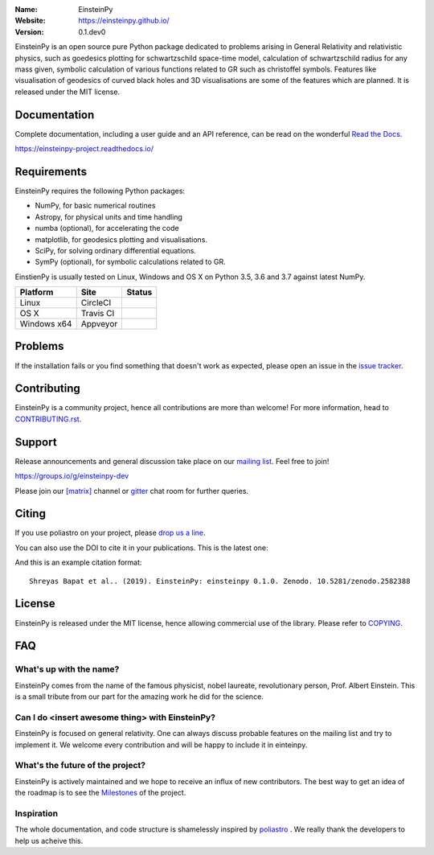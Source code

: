 .. einsteinpy

.. image:: http://einsteinpy.github.io/img/logo.png
   :target: http://einsteinpy.github.io/
   :alt: EinsteinPy logo
   :width: 675px
   :align: center

.. |astropy| image:: http://img.shields.io/badge/powered%20by-AstroPy-orange.svg?style=flat-square
   :target: http://www.astropy.org/

.. |mailing| image:: https://img.shields.io/badge/mailing%20list-groups.io-8cbcd1.svg?style=flat-square
   :target: https://groups.io/g/einsteinpy-dev

.. |doi| image:: https://zenodo.org/badge/168302584.svg?style=flat-square
   :target: https://zenodo.org/badge/latestdoi/168302584

.. |gitter| image:: https://badges.gitter.im/EinsteinPy-Project/EinsteinPy.svg
   :alt: Join the chat at https://gitter.im/EinsteinPy-Project/EinsteinPy
   :target: https://gitter.im/EinsteinPy-Project/EinsteinPy?utm_source=badge&utm_medium=badge&utm_campaign=pr-badge&utm_content=badge

.. |riotchat| image:: https://img.shields.io/matrix/einsteinpy:matrix.org.svg?style=flat-square
   :target: https://riot.im/app/#/room/#einsteinpy:matrix.org

.. |license| image:: https://img.shields.io/badge/license-MIT-blue.svg?style=flat-square
   :target: https://github.com/einsteinpy/einsteinpy/raw/master/COPYING

.. |docs| image:: https://img.shields.io/badge/docs-latest-brightgreen.svg?style=flat-square
   :target: https://einsteinpy-project.readthedocs.io/en/latest/?badge=latest

.. |travisci| image:: https://img.shields.io/travis/einsteinpy/einsteinpy/master.svg?style=flat-square&logo=travis
   :target: https://travis-ci.org/einsteinpy/einsteinpy

.. |codeclimate| image:: https://api.codeclimate.com/v1/badges/6efb3f754d20777d8b8d/maintainability
   :target: https://codeclimate.com/github/einsteinpy/einsteinpy/maintainability
   :alt: Maintainability

.. |circleci| image:: https://img.shields.io/circleci/project/github/einsteinpy/einsteinpy/master.svg?style=flat-square&logo=circleci
   :target: https://circleci.com/gh/einsteinpy/einsteinpy

.. |codecov| image:: https://img.shields.io/codecov/c/github/einsteinpy/einsteinpy.svg?style=flat-square
   :target: https://codecov.io/github/einsteinpy/einsteinpy?branch=master

.. |appveyor| image:: https://ci.appveyor.com/api/projects/status/b95ml54ebspx6sm9?svg=true
   :target: https://ci.appveyor.com/project/shreyasbapat/einsteinpy

.. |orcid-shreyas| image:: https://img.shields.io/badge/id-0000--0002--0870--4665-a6ce39.svg
   :target: https://orcid.org/0000-0002-0870-4665

:Name: EinsteinPy
:Website: https://einsteinpy.github.io/
:Version: 0.1.dev0

|astropy| |mailing| |gitter| |riotchat| |license| |docs|

|circleci| |travisci| |appveyor| |codecov| |codeclimate|

EinsteinPy is an open source pure Python package dedicated to problems arising in General Relativity and relativistic physics, such as goedesics plotting for schwartzschild space-time model, calculation of schwartzschild radius for any mass given, symbolic calculation of various functions related to GR such as christoffel symbols. Features like visualisation of geodesics of curved black holes and 3D visualisations are some of the features which are planned.
It is released under the MIT license.

Documentation
=============

|docs|

Complete documentation, including a user guide and an API reference, can be read on
the wonderful `Read the Docs`_.

https://einsteinpy-project.readthedocs.io/

.. _`Read the Docs`: https://readthedocs.org/

Requirements
============

EinsteinPy requires the following Python packages:

* NumPy, for basic numerical routines
* Astropy, for physical units and time handling
* numba (optional), for accelerating the code
* matplotlib, for geodesics plotting and visualisations.
* SciPy, for solving ordinary differential equations.
* SymPy (optional), for symbolic calculations related to GR.

EinstienPy is usually tested on Linux, Windows and OS X on Python
3.5, 3.6 and 3.7 against latest NumPy.

==============  ============  ===================
Platform        Site          Status
==============  ============  ===================
Linux           CircleCI      |circleci|
OS X            Travis CI     |travisci|
Windows x64     Appveyor      |appveyor|
==============  ============  ===================

Problems
========

If the installation fails or you find something that doesn't work as expected,
please open an issue in the `issue tracker`_.

.. _`issue tracker`: https://github.com/einsteinpy/einsteinpy/issues

Contributing
============

.. image:: https://img.shields.io/waffle/label/einsteinpy/einsteinpy/1%20-%20Ready.svg?style=flat-square
   :target: https://waffle.io/einsteinpy/einsteinpy
   :alt: 'Stories in Ready'

EinsteinPy is a community project, hence all contributions are more than
welcome! For more information, head to `CONTRIBUTING.rst`_.

.. _`CONTRIBUTING.rst`: https://github.com/einsteinpy/einsteinpy/blob/master/CONTRIBUTING.rst

Support
=======

|mailing|

Release announcements and general discussion take place on our `mailing list`_.
Feel free to join!

.. _`mailing list`: https://groups.io/g/einsteinpy-dev

https://groups.io/g/einsteinpy-dev

Please join our `[matrix]`_ channel or `gitter`_ chat room for further queries.

.. _`[matrix]`: https://matrix.to/#/#einsteinpy:matrix.org

.. _`gitter`: https://gitter.im/EinsteinPy-Project/EinsteinPy

Citing
======

If you use poliastro on your project, please
`drop us a line <mailto:einsteinpy.project@gmail.com>`_.

You can also use the DOI to cite it in your publications. This is the latest
one:

|doi|

And this is an example citation format::

 Shreyas Bapat et al.. (2019). EinsteinPy: einsteinpy 0.1.0. Zenodo. 10.5281/zenodo.2582388


License
=======

|license|

EinsteinPy is released under the MIT license, hence allowing commercial
use of the library. Please refer to `COPYING`_.

.. _`COPYING`: https://github.com/einsteinpy/einsteinpy/blob/master/COPYING

FAQ
===

What's up with the name?
------------------------

EinsteinPy comes from the name of the famous physicist, nobel laureate, revolutionary person, Prof. Albert Einstein.
This is a small tribute from our part for the amazing work he did for the science.

Can I do <insert awesome thing> with EinsteinPy?
-----------------------------------------------

EinsteinPy is focused on general relativity.  One can always discuss probable features on the mailing list and try to implement it.
We welcome every contribution and will be happy to include it in einteinpy.

What's the future of the project?
---------------------------------

EinsteinPy is actively maintained and we hope to receive an influx of new contributors.
The best way to get an idea of the roadmap is to see the `Milestones`_ of
the project.

.. _`Milestones`: https://github.com/poliastro/poliastro/milestones

Inspiration
-----------

The whole documentation, and code structure is shamelessly inspired by `poliastro`_ . We really thank the developers to
help us acheive this.

.. _`poliastro`: https://docs.poliastro.space/
